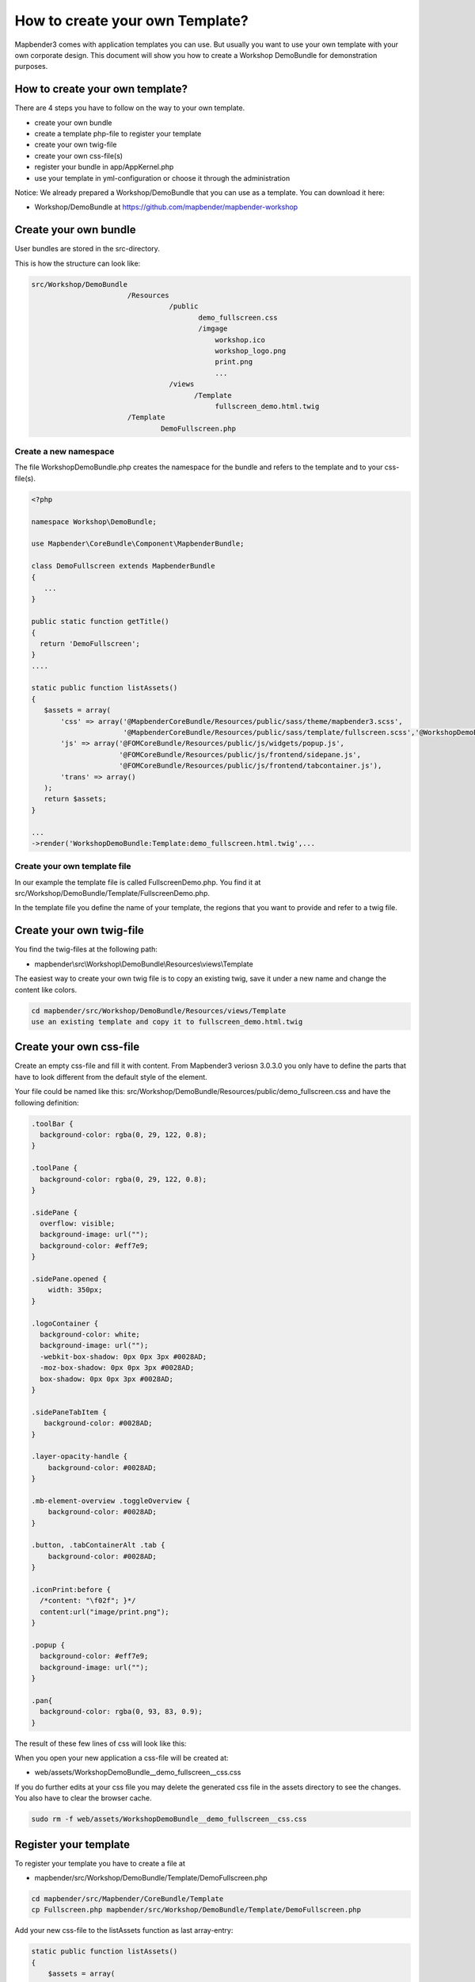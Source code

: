 .. _templates:

How to create your own Template?
################################

Mapbender3 comes with application templates you can use. But usually you want to use your own template with your own corporate design. 
This document will show you how to create a Workshop DemoBundle for demonstration purposes.

How to create your own template?
~~~~~~~~~~~~~~~~~~~~~~~~~~~~~~~~

There are 4 steps you have to follow on the way to your own template.

* create your own bundle
* create a template php-file to register your template
* create your own twig-file
* create your own css-file(s)
* register your bundle in app/AppKernel.php
* use your template in yml-configuration or choose it through the administration

Notice: We already prepared a Workshop/DemoBundle that you can use as a template. You can download it here:

* Workshop/DemoBundle at https://github.com/mapbender/mapbender-workshop 


Create your own bundle
~~~~~~~~~~~~~~~~~~~~~~~~~

User bundles are stored in the src-directory. 

This is how the structure can look like:

.. code-block:: bash

 src/Workshop/DemoBundle
                        /Resources
                                  /public
                                         demo_fullscreen.css  
                                         /imgage
                                             workshop.ico
                                             workshop_logo.png
                                             print.png
                                             ...
                                  /views
					/Template								
                                             fullscreen_demo.html.twig
                        /Template
		                DemoFullscreen.php


Create a new namespace 
**************************

The file WorkshopDemoBundle.php creates the namespace for the bundle and refers to the template and to your css-file(s).

.. code-block:: bash

 <?php

 namespace Workshop\DemoBundle;

 use Mapbender\CoreBundle\Component\MapbenderBundle;

 class DemoFullscreen extends MapbenderBundle
 {
    ...
 }

 public static function getTitle()
 {
   return 'DemoFullscreen';
 }
 ....

 static public function listAssets()
 {
    $assets = array(
        'css' => array('@MapbenderCoreBundle/Resources/public/sass/theme/mapbender3.scss',
                       '@MapbenderCoreBundle/Resources/public/sass/template/fullscreen.scss','@WorkshopDemoBundle/Resources/public/demo_fullscreen.css'),
        'js' => array('@FOMCoreBundle/Resources/public/js/widgets/popup.js',
                      '@FOMCoreBundle/Resources/public/js/frontend/sidepane.js',
                      '@FOMCoreBundle/Resources/public/js/frontend/tabcontainer.js'),
        'trans' => array()
    );
    return $assets;
 }

 ...
 ->render('WorkshopDemoBundle:Template:demo_fullscreen.html.twig',...




Create your own template file
*************************************************

In our example the template file is called FullscreenDemo.php. You find it at src/Workshop/DemoBundle/Template/FullscreenDemo.php.

In the template file you define the name of your template, the regions that you want to provide and refer to a twig file.


Create your own twig-file
~~~~~~~~~~~~~~~~~~~~~~~~~

You find the twig-files at the following path:

* mapbender\\src\\Workshop\\DemoBundle\\Resources\\views\\Template

The easiest way to create your own twig file is to copy an existing twig, save it under a new name and change the content like colors.

.. code-block:: bash

 cd mapbender/src/Workshop/DemoBundle/Resources/views/Template 
 use an existing template and copy it to fullscreen_demo.html.twig


Create your own css-file
~~~~~~~~~~~~~~~~~~~~~~~~~

Create an empty css-file and fill it with content. From Mapbender3 veriosn 3.0.3.0 you only have to define the parts that have to look different from the default style of the element.

Your file could be named like this: src/Workshop/DemoBundle/Resources/public/demo_fullscreen.css and have the following definition:

.. code-block:: bash

 .toolBar {
   background-color: rgba(0, 29, 122, 0.8);
 }

 .toolPane {
   background-color: rgba(0, 29, 122, 0.8);
 }
 
 .sidePane {
   overflow: visible;
   background-image: url("");
   background-color: #eff7e9;
 }
 
 .sidePane.opened {
     width: 350px;
 }
 
 .logoContainer {
   background-color: white;
   background-image: url("");
   -webkit-box-shadow: 0px 0px 3px #0028AD;
   -moz-box-shadow: 0px 0px 3px #0028AD;
   box-shadow: 0px 0px 3px #0028AD;
 }
 
 .sidePaneTabItem {
    background-color: #0028AD;
 }
 
 .layer-opacity-handle {
     background-color: #0028AD;
 }
 
 .mb-element-overview .toggleOverview {
     background-color: #0028AD;
 }
 
 .button, .tabContainerAlt .tab {
     background-color: #0028AD;
 } 
 
 .iconPrint:before {
   /*content: "\f02f"; }*/
   content:url("image/print.png");
 }
 
 .popup {
   background-color: #eff7e9;
   background-image: url("");
 }
 
 .pan{
   background-color: rgba(0, 93, 83, 0.9);
 }

The result of these few lines of css will look like this:

.. image:: ../../figures/workshop_application.png
     :scale: 80

When you open your new application a css-file will be created at:

* web/assets/WorkshopDemoBundle__demo_fullscreen__css.css

If you do further edits at your css file you may delete the generated css file in the assets directory to see the changes. You also have to clear the browser cache.

.. code-block:: bash

 sudo rm -f web/assets/WorkshopDemoBundle__demo_fullscreen__css.css


Register your template
~~~~~~~~~~~~~~~~~~~~~~

To register your template you have to create a file at 

* mapbender/src/Workshop/DemoBundle/Template/DemoFullscreen.php 

.. code-block:: bash

 cd mapbender/src/Mapbender/CoreBundle/Template
 cp Fullscreen.php mapbender/src/Workshop/DemoBundle/Template/DemoFullscreen.php


Add your new css-file to the listAssets function as last array-entry:

.. code-block:: php


    static public function listAssets()
    {
        $assets = array(
            'css' => array('@MapbenderCoreBundle/Resources/public/sass/theme/mapbender3.scss',
                           '@MapbenderCoreBundle/Resources/public/sass/template/fullscreen.scss','@WorkshopDemoBundle/Resources/public/demo_fullscreen.css'),
            'js' => array('@FOMCoreBundle/Resources/public/js/widgets/popup.js',
                          '@FOMCoreBundle/Resources/public/js/frontend/sidepane.js',
                          '@FOMCoreBundle/Resources/public/js/frontend/tabcontainer.js'),
            'trans' => array()
        );
        return $assets;
    }


.. code-block:: php

    public function render($format = 'html', $html = true, $css = true,
            $js = true)
    {
        $templating = $this->container->get('templating');
        return $templating
                        ->render('WorkshopDemoBundle:Template:demo_fullscreen.html.twig',
                                 array(
                            'html' => $html,
                            'css' => $css,
                            'js' => $js,
                            'application' => $this->application));
    }



Use your new template in mapbender.yml
~~~~~~~~~~~~~~~~~~~~~~~~~~~~~~~~~~~~~~

Now you can use the template in mapbender.yml where you can configure applications.

You find the mapbender.yml at:

* app/config

.. code-block:: yaml
  
  "template:   Workshop\DemoBundle\Template\DemoFullscreen"


Register your bundle in app/AppKernel.php
~~~~~~~~~~~~~~~~~~~~~~~~~~~~~~~~~~~~~~~~~~~~~~~~~~~~~
When you create a new application through the Mapbender3 administration you have to choose a template you want to use. 

Before your new template will show up you have to register your bundle in the file app/AppKernel.php

* mapbender/app/AppKernel.php

.. code-block:: yaml

 class AppKernel extends Kernel
 {
    public function registerBundles()
    {
        $bundles = array(
            // Standard Symfony2 bundles
            new Symfony\Bundle\FrameworkBundle\FrameworkBundle(),
            ....

            // Extra bundles required by Mapbender3/OWSProxy3
            new FOS\JsRoutingBundle\FOSJsRoutingBundle(),

            // FoM bundles
            new FOM\CoreBundle\FOMCoreBundle(),
            ...
    
            // Mapbender3 bundles
            new Mapbender\CoreBundle\MapbenderCoreBundle(),
            ...

	    new Workshop\DemoBundle\WorkshopDemoBundle(),

        );

Add write access to the web-directory for your webserver user. 

.. code-block:: yaml

    chmod ug+w web


Update the web-directory. Each bundle has it's own assets - CSS files, JavaScript files, images and more -
but these need to be copied into the public web folder:

.. code-block:: yaml

    chmod ug+w web


Alternatively, as a developer, you might want to use the symlink switch on that command to
symlink instead of copy. This will make editing assets inside the bundle
directories way easier.

.. code-block:: yaml

   app/console assets:install web --symlink --relative


Now your template should show up in the list.



How to change your design?
~~~~~~~~~~~~~~~~~~~~~~~~~~~

You have to edit the following files, if want to change the design

* twig - changes in the structure (like - delete a component like sidebar), refer to a logo
* demo_fullscreen.css - changes of color, icons, fonts


How to change the logo?
~~~~~~~~~~~~~~~~~~~~~~~~~~~

The logo (default is the Mapbender3 logo) can be changed in the parameters.yml. Which causes a global change. 

.. code-block:: yaml

 server_logo:   bundles/workshopdemo/image/workshop_logo.png


Or in the twig file:

.. code-block:: yaml

 <img class="logo" height="40" alt="Workshop Logo" src="{{ asset('bundles/workshopdemo/imgage/workshop_logo.png')}}" />	


How to change the title and favicon?
~~~~~~~~~~~~~~~~~~~~~~~~~~~

.. code-block:: yaml


 {% block title %}Workshop - {{ application.title }}{% endblock %}

 {% block favicon %}{{ asset('bundles/workshopdemo/imgage/workshop.ico') }}{% endblock %}



How to change the buttons?
~~~~~~~~~~~~~~~~~~~~~~~~~~~

Mapbender3 uses Fonts from the FontAwesome collection:

.. code-block:: yaml

 @font-face {
   font-family: 'FontAwesome';
   src: url("../../bundles/fomcore/images/icons/fontawesome-webfont.eot?v=3.0.1");
   src: url("../../bundles/fomcore/images/icons/fontawesome-webfont.eot?#iefix&v=3.0.1") format("embedded-opentype"), url("../../bundles/fomcore/images/icons/fontawesome-webfont.woff?v=3.0.1") format("woff"), url("../../bundles/fomcore/images/icons/fontawesome-webfont.ttf?v=3.0.1") format("truetype");
   font-weight: normal;
   font-style: normal; }


In your css-file you can refer to a font images like this:

.. code-block:: yaml

  .iconPrint:before {
    content: "\f02f";}

If you want to use an image you could place the image in your bundle and refer to it like this

.. code-block:: yaml

  .iconPrint:before {
   content:url("imgage/print.png");}


Try this out
~~~~~~~~~~~~
* you can download the Workshop/DemoBundle at https://github.com/mapbender/mapbender-workshop 
* change the color of your icons
* change the size of your icons
* change the color of the toobar
* use an image instead of a font-icon for your button
* move the position of your overview to the left

* Have a look at the workshop files to see how it works

